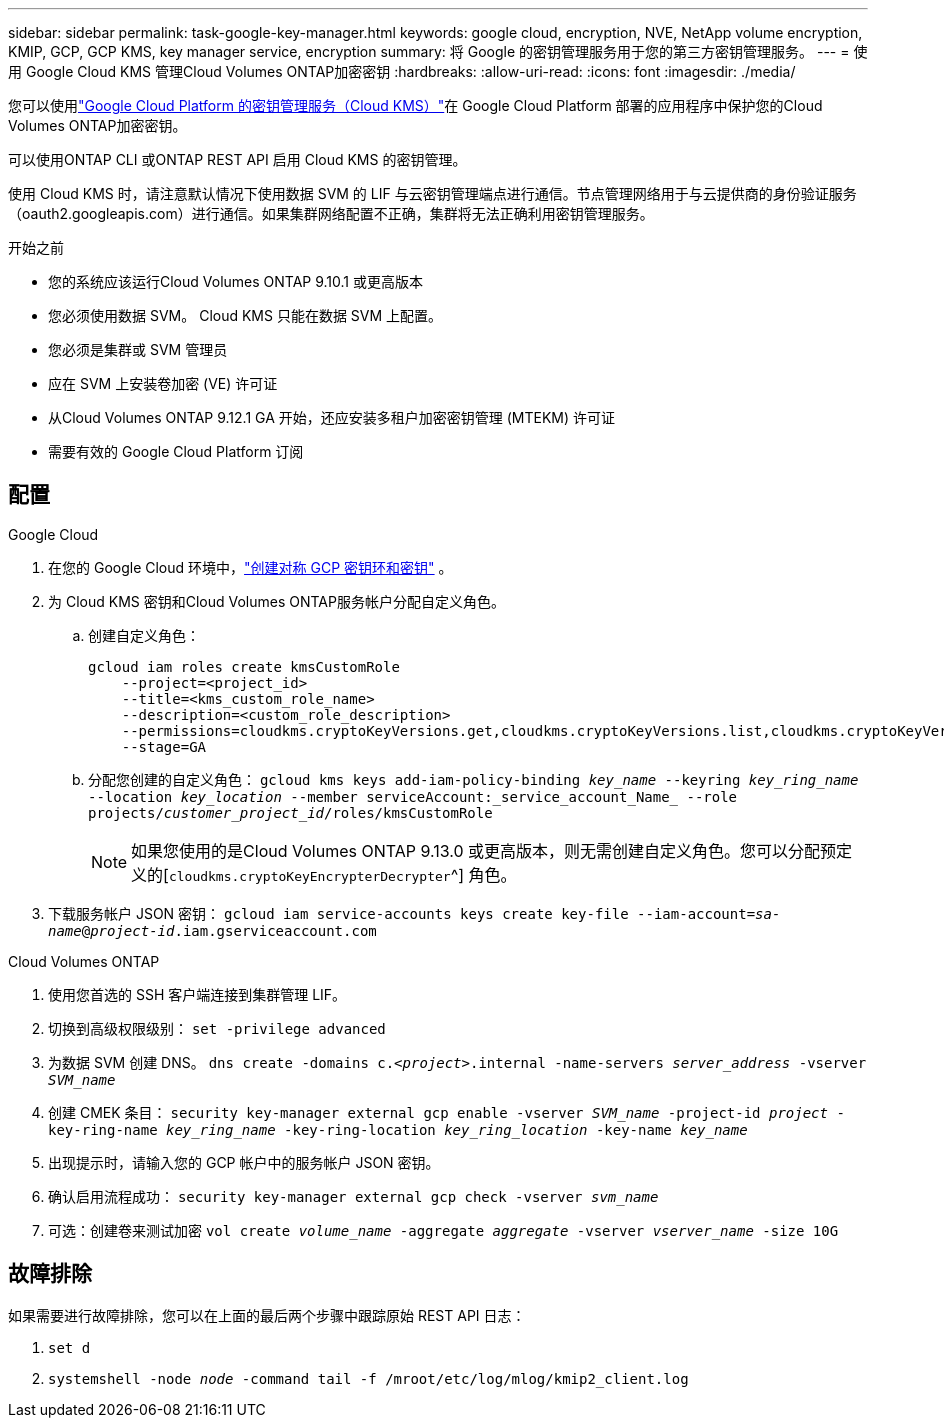 ---
sidebar: sidebar 
permalink: task-google-key-manager.html 
keywords: google cloud, encryption, NVE, NetApp volume encryption, KMIP, GCP, GCP KMS, key manager service, encryption 
summary: 将 Google 的密钥管理服务用于您的第三方密钥管理服务。 
---
= 使用 Google Cloud KMS 管理Cloud Volumes ONTAP加密密钥
:hardbreaks:
:allow-uri-read: 
:icons: font
:imagesdir: ./media/


[role="lead"]
您可以使用link:https://cloud.google.com/kms/docs["Google Cloud Platform 的密钥管理服务（Cloud KMS）"^]在 Google Cloud Platform 部署的应用程序中保护您的Cloud Volumes ONTAP加密密钥。

可以使用ONTAP CLI 或ONTAP REST API 启用 Cloud KMS 的密钥管理。

使用 Cloud KMS 时，请注意默认情况下使用数据 SVM 的 LIF 与云密钥管理端点进行通信。节点管理网络用于与云提供商的身份验证服务（oauth2.googleapis.com）进行通信。如果集群网络配置不正确，集群将无法正确利用密钥管理服务。

.开始之前
* 您的系统应该运行Cloud Volumes ONTAP 9.10.1 或更高版本
* 您必须使用数据 SVM。  Cloud KMS 只能在数据 SVM 上配置。
* 您必须是集群或 SVM 管理员
* 应在 SVM 上安装卷加密 (VE) 许可证
* 从Cloud Volumes ONTAP 9.12.1 GA 开始，还应安装多租户加密密钥管理 (MTEKM) 许可证
* 需要有效的 Google Cloud Platform 订阅




== 配置

.Google Cloud
. 在您的 Google Cloud 环境中，link:https://cloud.google.com/kms/docs/creating-keys["创建对称 GCP 密钥环和密钥"^] 。
. 为 Cloud KMS 密钥和Cloud Volumes ONTAP服务帐户分配自定义角色。
+
.. 创建自定义角色：
+
[listing]
----
gcloud iam roles create kmsCustomRole
    --project=<project_id>
    --title=<kms_custom_role_name>
    --description=<custom_role_description>
    --permissions=cloudkms.cryptoKeyVersions.get,cloudkms.cryptoKeyVersions.list,cloudkms.cryptoKeyVersions.useToDecrypt,cloudkms.cryptoKeyVersions.useToEncrypt,cloudkms.cryptoKeys.get,cloudkms.keyRings.get,cloudkms.locations.get,cloudkms.locations.list,resourcemanager.projects.get
    --stage=GA
----
.. 分配您创建的自定义角色：
`gcloud kms keys add-iam-policy-binding _key_name_ --keyring _key_ring_name_ --location _key_location_ --member serviceAccount:_service_account_Name_ --role projects/_customer_project_id_/roles/kmsCustomRole`
+

NOTE: 如果您使用的是Cloud Volumes ONTAP 9.13.0 或更高版本，则无需创建自定义角色。您可以分配预定义的[`cloudkms.cryptoKeyEncrypterDecrypter`^] 角色。



. 下载服务帐户 JSON 密钥：
`gcloud iam service-accounts keys create key-file --iam-account=_sa-name_@_project-id_.iam.gserviceaccount.com`


.Cloud Volumes ONTAP
. 使用您首选的 SSH 客户端连接到集群管理 LIF。
. 切换到高级权限级别：
`set -privilege advanced`
. 为数据 SVM 创建 DNS。
`dns create -domains c._<project>_.internal -name-servers _server_address_ -vserver _SVM_name_`
. 创建 CMEK 条目：
`security key-manager external gcp enable -vserver _SVM_name_ -project-id _project_ -key-ring-name _key_ring_name_ -key-ring-location _key_ring_location_ -key-name _key_name_`
. 出现提示时，请输入您的 GCP 帐户中的服务帐户 JSON 密钥。
. 确认启用流程成功：
`security key-manager external gcp check -vserver _svm_name_`
. 可选：创建卷来测试加密 `vol create _volume_name_ -aggregate _aggregate_ -vserver _vserver_name_ -size 10G`




== 故障排除

如果需要进行故障排除，您可以在上面的最后两个步骤中跟踪原始 REST API 日志：

. `set d`
. `systemshell -node _node_ -command tail -f /mroot/etc/log/mlog/kmip2_client.log`

